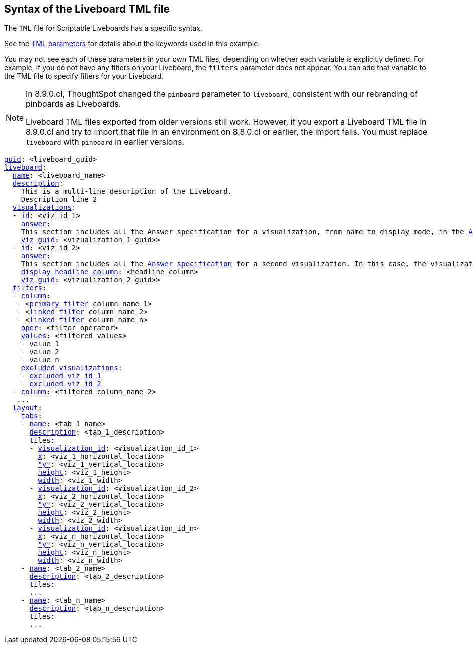 == Syntax of the Liveboard TML file

The `TML` file for Scriptable Liveboards has a specific syntax.

See the xref:parameters[TML parameters] for details about the keywords used in this example.

You may not see each of these parameters in your own TML files, depending on whether each variable is explicitly defined.
For example, if you do not have any filters on your Liveboard, the `filters` parameter does not appear.
You can add that variable to the TML file to specify filters for your Liveboard.

[NOTE]
====
In 8.9.0.cl, ThoughtSpot changed the `pinboard` parameter to `liveboard`, consistent with our rebranding of pinboards as Liveboards.

Liveboard TML files exported from older versions still work. However, if you export a Liveboard TML file in 8.9.0.cl and try to import that file in an environment on 8.8.0.cl or earlier, the import fails. You must replace `liveboard` with `pinboard` in earlier versions.
====

[subs=+macros]
....

<<guid,guid>>: <liveboard_guid>
<<liveboard,liveboard>>:
  <<name,name>>: <liveboard_name>
  <<description,description>>:
    This is a multi-line description of the Liveboard.
    Description line 2
  <<visualizations,visualizations>>:
  - <<id,id>>: <viz_id_1>
    <<answer,answer>>:
    This section includes all the Answer specification for a visualization, from name to display_mode, in the <<syntax-answers,Answer syntax>> section.
    <<viz_guid,viz_guid>>: <vizualization_1_guid>>
  - <<id,id>>: <viz_id_2>
    <<answer,answer>>:
    This section includes all the <<syntax-answers,Answer specification>> for a second visualization. In this case, the visualization is a headline.
    <<display_headline_column,display_headline_column>>: <headline_column>
    <<viz_guid,viz_guid>>: <vizualization_2_guid>>
  <<filters,filters>>:
  - <<column,column>>:
   - <xref:liveboard-filters-linked.adoc[primary_filter]_column_name_1>
   - <xref:liveboard-filters-linked.adoc[linked_filter]_column_name_2>
   - <xref:liveboard-filters-linked.adoc[linked_filter]_column_name_n>
    <<oper,oper>>: <filter_operator>
    <<values,values>>: <filtered_values>
    - value 1
    - value 2
    - value n
    <<excluded_visualizations,excluded_visualizations>>:
    - <<id,excluded_viz_id_1>>
    - <<id,excluded_viz_id_2>>
  - <<column,column>>: <filtered_column_name_2>
   ...
  <<layout,layout>>:
    <<tabs,tabs>>:
    - <<name,name>>: <tab_1_name>
      <<description,description>>: <tab_1_description>
      tiles:
      - <<visualization_id,visualization_id>>: <visualization_id_1>
        <<x,x>>: <viz_1_horizontal_location>
        <<y,"y">>: <viz_1_vertical_location>
        <<height,height>>: <viz_1_height>
        <<width,width>>: <viz_1_width>
      - <<visualization_id,visualization_id>>: <visualization_id_2>
        <<x,x>>: <viz_2_horizontal_location>
        <<y,"y">>: <viz_2_vertical_location>
        <<height,height>>: <viz_2_height>
        <<width,width>>: <viz_2_width>
      - <<visualization_id,visualization_id>>: <visualization_id_n>
        <<x,x>>: <viz_n_horizontal_location>
        <<y,"y">>: <viz_n_vertical_location>
        <<height,height>>: <viz_n_height>
        <<width,width>>: <viz_n_width>
    - <<name,name>>: <tab_2_name>
      <<description,description>>: <tab_2_description>
      tiles:
      ...
    - <<name,name>>: <tab_n_name>
      <<description,description>>: <tab_n_description>
      tiles:
      ...

....
